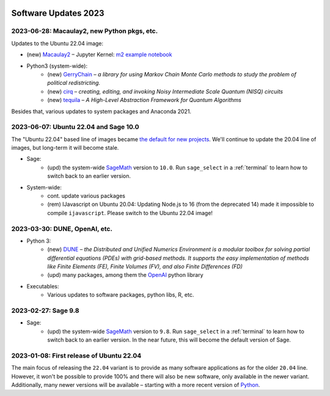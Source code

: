  .. _software-updates-2023:

Software Updates 2023
======================================


.. .. contents::
..      :local:
..      :depth: 1

.. highlight:: python

.. _update-2023-06-28:

2023-06-28: Macaulay2, new Python pkgs, etc.
-------------------------------------------------

Updates to the Ubuntu 22.04 image:

- (new) `Macaulay2`_ – Jupyter Kernel: `m2 example notebook <https://cocalc.com/hsy/ubuntu-22.04-testing/macaulay2>`_
- Python3 (system-wide):
    - (new) `GerryChain`_ – *a library for using Markov Chain Monte Carlo methods to study the problem of political redistricting.*
    - (new) `cirq`_ – *creating, editing, and invoking Noisy Intermediate Scale Quantum (NISQ) circuits*
    - (new) `tequila`_ – *A High-Level Abstraction Framework for Quantum Algorithms*

Besides that, various updates to system packages and Anaconda 2021.

.. _update-2023-06-07:

2023-06-07: Ubuntu 22.04 and Sage 10.0
-------------------------------------------------

The "Ubuntu 22.04" based line of images became `the default for new projects <https://cocalc.com/news/ubuntu-22-04-default-software-environment-9>`_.
We'll continue to update the 20.04 line of images, but long-term it will become stale.


- Sage:
    - (upd) the system-wide `SageMath`_ version to ``10.0``. Run ``sage_select`` in a :ref:`terminal` to learn how to switch back to an earlier version.

- System-wide:
    - cont. update various packages
    - (rem) IJavascript on Ubuntu 20.04: Updating Node.js to 16 (from the deprecated 14) made it impossible to compile ``ijavascript``. Please switch to the Ubuntu 22.04 image!


.. _update-2023-03-30:

2023-03-30: DUNE, OpenAI, etc.
-------------------------------------------------

- Python 3:
    - (new) `DUNE`_ – *the Distributed and Unified Numerics Environment is a modular toolbox for solving partial differential equations (PDEs) with grid-based methods. It supports the easy implementation of methods like Finite Elements (FE), Finite Volumes (FV), and also Finite Differences (FD)*
    - (upd) many packages, among them the `OpenAI`_ python library

- Executables:
    - Various updates to software packages, python libs, R, etc.

.. _update-2023-02-27:

2023-02-27: Sage 9.8
------------------------------------------------

- Sage:
    - (upd) the system-wide `SageMath`_ version to ``9.8``. Run ``sage_select`` in a :ref:`terminal` to learn how to switch back to an earlier version. In the near future, this will become the default version of Sage.


.. _update-2023-01-08:

2023-01-08: First release of Ubuntu 22.04
------------------------------------------------

The main focus of releasing the ``22.04`` variant is to provide as many software applications as for the older ``20.04`` line.
However, it won't be possible to provide 100% and there will also be new software, only available in the newer variant.
Additionally, many newer versions will be available – starting with a more recent version of `Python`_.




.. _GNU C Compiler: https://gcc.gnu.org/
.. _Sage: https://www.sagemath.org/
.. _numpyro: https://num.pyro.ai/
.. _admcycles: https://www.math.uni-bonn.de/people/schmitt/admcycles
.. _pypy: https://www.pypy.org/
.. _valgrind: https://valgrind.org/
.. _bioconductor: https://bioconductor.org/
.. _requests-cache: https://requests-cache.readthedocs.io/en/stable/
.. _xlrd: https://xlrd.readthedocs.io/en/latest/
.. _pandas: https://pandas.pydata.org/
.. _R 4.2: https://www.r-bloggers.com/2022/04/new-features-in-r-4-2-0/
.. _prophet: https://facebook.github.io/prophet/
.. _pyspice: https://pyspice.fabrice-salvaire.fr/pages/documentation.html
.. _timml: https://github.com/mbakker7/timml
.. _octave 7.1.0: https://www.gnu.org/software/octave/NEWS-7.html
.. _SageMath: https://www.sagemath.org/
.. _rust: https://www.rust-lang.org/
.. _node.js: https://nodejs.org/
.. _checkit: https://checkit.clontz.org/
.. _code-server: https://github.com/coder/code-server
.. _black: https://black.readthedocs.io/en/stable/
.. _papermill: https://papermill.readthedocs.io/en/latest/
.. _pyarrow: https://arrow.apache.org/docs/python/index.html
.. _gprofiler2: https://cran.r-project.org/package=gprofiler2
.. _holoviews: https://holoviews.org/
.. _ipywidgets: https://ipywidgets.readthedocs.io/en/stable/
.. _mapclassify: https://pysal.org/mapclassify/
.. _lsqfit: https://lsqfit.readthedocs.io/en/latest/overview.html
.. _gvar: https://gvar.readthedocs.io/en/latest/overview.html
.. _Pluto: https://github.com/fonsp/Pluto.jl
.. _msImpute: https://www.bioconductor.org/packages/release/bioc/html/msImpute.html
.. _ComplexUpset: https://cran.r-project.org/package=ComplexUpset
.. _Python: https://www.python.org
.. _DUNE: https://www.dune-project.org/
.. _OpenAI: https://openai.com/
.. _GerryChain:  https://gerrychain.readthedocs.io
.. _cirq: https://github.com/quantumlib/Cirq
.. _tequila: https://github.com/tequilahub/tequila
.. _Macaulay2: http://www2.macaulay2.com/Macaulay2/
